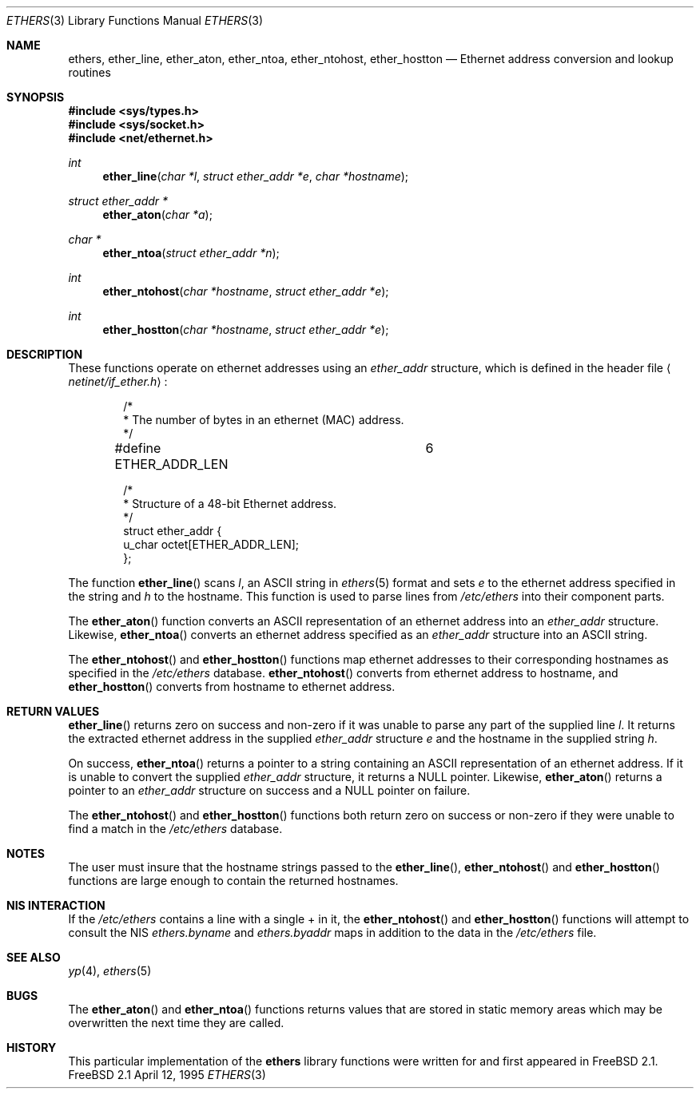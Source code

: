 .\" Copyright (c) 1995
.\"	Bill Paul <wpaul@ctr.columbia.edu>.  All rights reserved.
.\"
.\" Redistribution and use in source and binary forms, with or without
.\" modification, are permitted provided that the following conditions
.\" are met:
.\" 1. Redistributions of source code must retain the above copyright
.\"    notice, this list of conditions and the following disclaimer.
.\" 2. Redistributions in binary form must reproduce the above copyright
.\"    notice, this list of conditions and the following disclaimer in the
.\"    documentation and/or other materials provided with the distribution.
.\" 3. All advertising materials mentioning features or use of this software
.\"    must display the following acknowledgement:
.\"	This product includes software developed by Bill Paul.
.\" 4. Neither the name of the author nor the names of any co-contributors
.\"    may be used to endorse or promote products derived from this software
.\"    without specific prior written permission.
.\"
.\" THIS SOFTWARE IS PROVIDED BY Bill Paul AND CONTRIBUTORS ``AS IS'' AND
.\" ANY EXPRESS OR IMPLIED WARRANTIES, INCLUDING, BUT NOT LIMITED TO, THE
.\" IMPLIED WARRANTIES OF MERCHANTABILITY AND FITNESS FOR A PARTICULAR PURPOSE
.\" ARE DISCLAIMED.  IN NO EVENT SHALL THE REGENTS OR CONTRIBUTORS BE LIABLE
.\" FOR ANY DIRECT, INDIRECT, INCIDENTAL, SPECIAL, EXEMPLARY, OR CONSEQUENTIAL
.\" DAMAGES (INCLUDING, BUT NOT LIMITED TO, PROCUREMENT OF SUBSTITUTE GOODS
.\" OR SERVICES; LOSS OF USE, DATA, OR PROFITS; OR BUSINESS INTERRUPTION)
.\" HOWEVER CAUSED AND ON ANY THEORY OF LIABILITY, WHETHER IN CONTRACT, STRICT
.\" LIABILITY, OR TORT (INCLUDING NEGLIGENCE OR OTHERWISE) ARISING IN ANY WAY
.\" OUT OF THE USE OF THIS SOFTWARE, EVEN IF ADVISED OF THE POSSIBILITY OF
.\" SUCH DAMAGE.
.\"
.\" $FreeBSD$
.\"
.Dd April 12, 1995
.Dt ETHERS 3
.Os FreeBSD 2.1
.Sh NAME
.Nm ethers ,
.Nm ether_line ,
.Nm ether_aton ,
.Nm ether_ntoa ,
.Nm ether_ntohost ,
.Nm ether_hostton
.Nd Ethernet address conversion and lookup routines
.Sh SYNOPSIS
.Fd #include <sys/types.h>
.Fd #include <sys/socket.h>
.Fd #include <net/ethernet.h>
.Ft int
.Fn ether_line "char *l" "struct ether_addr *e" "char *hostname"
.Ft struct ether_addr *
.Fn ether_aton "char *a"
.Ft char *
.Fn ether_ntoa "struct ether_addr *n"
.Ft int
.Fn ether_ntohost "char *hostname" "struct ether_addr *e"
.Ft int
.Fn ether_hostton "char *hostname" "struct ether_addr *e"
.Sh DESCRIPTION
These functions operate on ethernet addresses using an
.Ar ether_addr
structure, which is defined in the header file
.Aq Pa netinet/if_ether.h :
.Bd -literal -offset indent
/*
 * The number of bytes in an ethernet (MAC) address.
 */
#define ETHER_ADDR_LEN		6

/*
 * Structure of a 48-bit Ethernet address.
 */
struct  ether_addr {
        u_char octet[ETHER_ADDR_LEN];
};
.Ed
.Pp
The function
.Fn ether_line
scans
.Ar l ,
an
.Tn ASCII
string in
.Xr ethers 5
format and sets
.Ar e
to the ethernet address specified in the string and
.Ar h
to the hostname. This function is used to parse lines from
.Pa /etc/ethers
into their component parts.
.Pp
The
.Fn ether_aton
function converts an
.Tn ASCII
representation of an ethernet address into an
.Ar ether_addr
structure. Likewise,
.Fn ether_ntoa
converts an ethernet address specified as an
.Ar ether_addr
structure into an
.Tn ASCII
string.
.Pp
The
.Fn ether_ntohost
and
.Fn ether_hostton
functions map ethernet addresses to their corresponding hostnames
as specified in the
.Pa /etc/ethers
database. 
.Fn ether_ntohost
converts from ethernet address to hostname, and
.Fn ether_hostton
converts from hostname to ethernet address.
.Sh RETURN VALUES
.Fn ether_line
returns zero on success and non-zero if it was unable to parse
any part of the supplied line
.Ar l .
It returns the extracted ethernet address in the supplied
.Ar ether_addr
structure
.Ar e
and the hostname in the supplied string
.Ar h .
.Pp
On success, 
.Fn ether_ntoa
returns a pointer to a string containing an
.Tn ASCII
representation of an ethernet address. If it is unable to convert
the supplied
.Ar ether_addr
structure, it returns a
.Dv NULL
pointer. Likewise,
.Fn ether_aton
returns a pointer to an
.Ar ether_addr
structure on success and a
.Dv NULL
pointer on failure.
.Pp
The
.Fn ether_ntohost
and
.Fn ether_hostton
functions both return zero on success or non-zero if they were
unable to find a match in the
.Pa /etc/ethers
database.
.Sh NOTES
The user must insure that the hostname strings passed to the
.Fn ether_line ,
.Fn ether_ntohost
and
.Fn ether_hostton
functions are large enough to contain the returned hostnames.
.Sh NIS INTERACTION
If the
.Pa /etc/ethers
contains a line with a single + in it, the
.Fn ether_ntohost
and
.Fn ether_hostton
functions will attempt to consult the NIS
.Pa ethers.byname
and
.Pa ethers.byaddr
maps in addition to the data in the
.Pa /etc/ethers
file.
.Sh SEE ALSO
.Xr yp 4 ,
.Xr ethers 5
.Sh BUGS
.Pp
The
.Fn ether_aton
and
.Fn ether_ntoa
functions returns values that are stored in static memory areas
which may be overwritten the next time they are called.
.Sh HISTORY
This particular implementation of the
.Nm ethers
library functions were written for and first appeared in
.Fx 2.1 .

